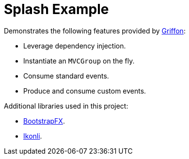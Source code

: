 = Splash Example

Demonstrates the following features provided by link:http://griffon-framework.org/[Griffon]:

 * Leverage dependency injection.
 * Instantiate an `MVCGroup` on the fly.
 * Consume standard events.
 * Produce and consume custom events.

Additional libraries used in this project:

 * link:https://github.com/aalmiray/bootstrapfx/[BootstrapFX].
 * link:https://github.com/aalmiray/ikonli/[Ikonli].
